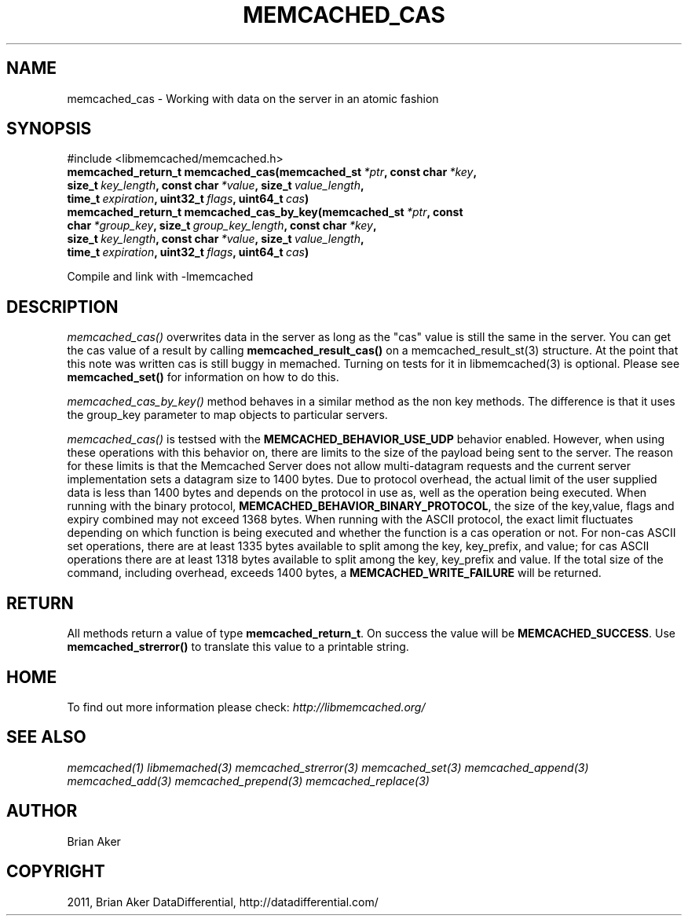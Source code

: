 .TH "MEMCACHED_CAS" "3" "April 08, 2012" "1.0.6" "libmemcached"
.SH NAME
memcached_cas \- Working with data on the server in an atomic fashion
.
.nr rst2man-indent-level 0
.
.de1 rstReportMargin
\\$1 \\n[an-margin]
level \\n[rst2man-indent-level]
level margin: \\n[rst2man-indent\\n[rst2man-indent-level]]
-
\\n[rst2man-indent0]
\\n[rst2man-indent1]
\\n[rst2man-indent2]
..
.de1 INDENT
.\" .rstReportMargin pre:
. RS \\$1
. nr rst2man-indent\\n[rst2man-indent-level] \\n[an-margin]
. nr rst2man-indent-level +1
.\" .rstReportMargin post:
..
.de UNINDENT
. RE
.\" indent \\n[an-margin]
.\" old: \\n[rst2man-indent\\n[rst2man-indent-level]]
.nr rst2man-indent-level -1
.\" new: \\n[rst2man-indent\\n[rst2man-indent-level]]
.in \\n[rst2man-indent\\n[rst2man-indent-level]]u
..
.\" Man page generated from reStructeredText.
.
.SH SYNOPSIS
.sp
#include <libmemcached/memcached.h>
.INDENT 0.0
.TP
.B memcached_return_t memcached_cas(memcached_st\fI\ *ptr\fP, const char\fI\ *key\fP, size_t\fI\ key_length\fP, const char\fI\ *value\fP, size_t\fI\ value_length\fP, time_t\fI\ expiration\fP, uint32_t\fI\ flags\fP, uint64_t\fI\ cas\fP)
.UNINDENT
.INDENT 0.0
.TP
.B memcached_return_t memcached_cas_by_key(memcached_st\fI\ *ptr\fP, const char\fI\ *group_key\fP, size_t\fI\ group_key_length\fP, const char\fI\ *key\fP, size_t\fI\ key_length\fP, const char\fI\ *value\fP, size_t\fI\ value_length\fP, time_t\fI\ expiration\fP, uint32_t\fI\ flags\fP, uint64_t\fI\ cas\fP)
.UNINDENT
.sp
Compile and link with \-lmemcached
.SH DESCRIPTION
.sp
\fI\%memcached_cas()\fP overwrites data in the server as long as the "cas"
value is still the same in the server. You can get the cas value of a result
by calling \fBmemcached_result_cas()\fP on a memcached_result_st(3)
structure. At the point that this note was written cas is still buggy in memached. Turning on tests for it in libmemcached(3) is optional. Please see
\fBmemcached_set()\fP for information on how to do this.
.sp
\fI\%memcached_cas_by_key()\fP method behaves in a similar method as the non
key methods. The difference is that it uses the group_key parameter
to map objects to particular servers.
.sp
\fI\%memcached_cas()\fP is testsed with the \fBMEMCACHED_BEHAVIOR_USE_UDP\fP behavior enabled. However, when using these operations with this behavior
on, there are limits to the size of the payload being sent to the server.  The
reason for these limits is that the Memcached Server does not allow
multi\-datagram requests and the current server implementation sets a datagram
size to 1400 bytes. Due to protocol overhead, the actual limit of the user
supplied data is less than 1400 bytes and depends on the protocol in use as,
well as the operation being executed. When running with the binary protocol,
\fBMEMCACHED_BEHAVIOR_BINARY_PROTOCOL\fP, the size of the key,value,
flags and expiry combined may not exceed 1368 bytes. When running with the
ASCII protocol, the exact limit fluctuates depending on which function is
being executed and whether the function is a cas operation or not. For
non\-cas ASCII set operations, there are at least 1335 bytes available to
split among the key, key_prefix, and value; for cas ASCII operations there
are at least 1318 bytes available to split among the key, key_prefix and value. If the total size of the command, including overhead, exceeds 1400 bytes, a \fBMEMCACHED_WRITE_FAILURE\fP will be returned.
.SH RETURN
.sp
All methods return a value of type \fBmemcached_return_t\fP.
On success the value will be \fBMEMCACHED_SUCCESS\fP.
Use \fBmemcached_strerror()\fP to translate this value to a printable
string.
.SH HOME
.sp
To find out more information please check:
\fI\%http://libmemcached.org/\fP
.SH SEE ALSO
.sp
\fImemcached(1)\fP \fIlibmemached(3)\fP \fImemcached_strerror(3)\fP \fImemcached_set(3)\fP \fImemcached_append(3)\fP \fImemcached_add(3)\fP \fImemcached_prepend(3)\fP \fImemcached_replace(3)\fP
.SH AUTHOR
Brian Aker
.SH COPYRIGHT
2011, Brian Aker DataDifferential, http://datadifferential.com/
.\" Generated by docutils manpage writer.
.\" 
.
